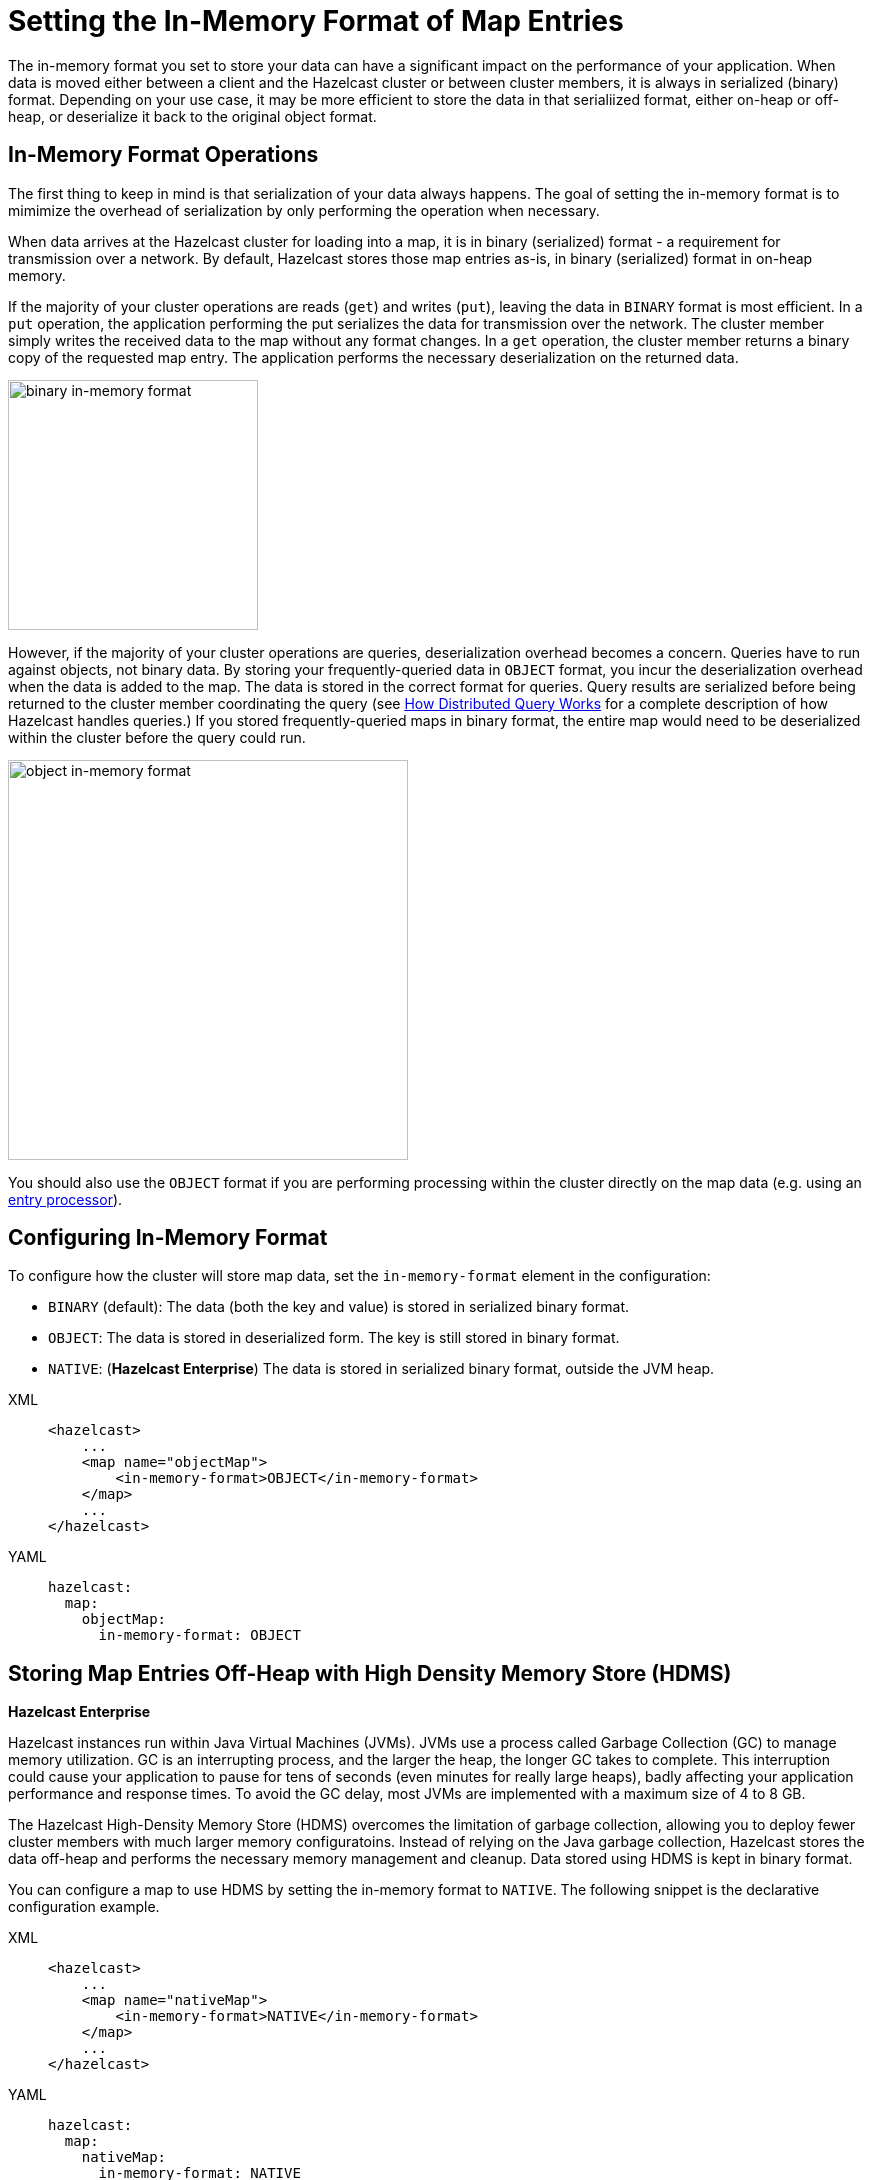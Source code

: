 = Setting the In-Memory Format of Map Entries
:description: The in-memory format you set to store your data can have a significant impact on the performance of your application. When data is moved either between a client and the Hazelcast cluster or between cluster members, it is always in serialized (binary) format. Depending on your use case, it may be more efficient to store the data in that serialiized format, either on-heap or off-heap, or deserialize it back to the original object format.

[[setting-in-memory-format]]

{description}

== In-Memory Format Operations

The first thing to keep in mind is that serialization of your data always happens. The goal of setting the in-memory format is to mimimize the overhead of serialization by only performing the operation when necessary. 

When data arrives at the Hazelcast cluster for loading into a map, it is in binary (serialized) format - a requirement for transmission over a network. By default, Hazelcast stores those map entries as-is, in binary (serialized) format in on-heap memory. 

If the majority of your cluster operations are reads (`get`) and writes (`put`), leaving the data in `BINARY` format is most efficient. In a `put` operation, the application performing the put serializes the data for transmission over the network. The cluster member simply writes the received data to the map without any format changes. In a `get` operation, the cluster member returns a binary copy of the requested map entry. The application performs the necessary deserialization on the returned data. 

image::ROOT:serialization1.png[binary in-memory format, 250]

However, if the majority of your cluster operations are queries, deserialization overhead becomes a concern. Queries have to run against objects, not binary data. By storing your frequently-queried data in `OBJECT` format, you incur the deserialization overhead when the data is added to the map. The data is stored in the correct format for queries. Query results are serialized before being returned to the cluster member coordinating the query (see xref:query:how-distributed-query-works.adoc[How Distributed Query Works] for a complete description of how Hazelcast handles queries.) If you stored frequently-queried maps in binary format, the entire map would need to be deserialized within the cluster before the query could run. 

image:ROOT:serialization2.png[object in-memory format, 400]

You should also use the `OBJECT` format if you are performing processing within the cluster directly on the map data (e.g. using an xref:computing:entry-processor.adoc[entry processor]). 

== Configuring In-Memory Format

To configure how the cluster will store map data, set the `in-memory-format` element in the configuration:

* `BINARY` (default): The data (both the key and value) is stored in serialized
binary format. 
* `OBJECT`: The data is stored in deserialized form. The key is still
stored in binary format.
* `NATIVE`: ([navy]*Hazelcast Enterprise*) The data is stored in serialized binary format, outside the JVM heap. 

[tabs] 
==== 
XML:: 
+ 
-- 
[source,xml]
----
<hazelcast>
    ...
    <map name="objectMap">
        <in-memory-format>OBJECT</in-memory-format>
    </map>
    ...
</hazelcast>
----
--

YAML::
+
[source,yaml]
----
hazelcast:
  map:
    objectMap:
      in-memory-format: OBJECT
----
====

[[using-high-density-memory-store-with-map]]
== Storing Map Entries Off-Heap with High Density Memory Store (HDMS)

[navy]*Hazelcast Enterprise*

Hazelcast instances run within Java Virtual Machines (JVMs). JVMs use a process called Garbage Collection (GC) to manage memory utilization. GC is an interrupting process, and the larger the heap, the longer GC takes to complete. This interruption could cause your application to pause for tens of seconds (even minutes for really large heaps), badly affecting your application performance and response times. To avoid the GC delay, most JVMs are implemented with a maximum size of 4 to 8 GB. 

The Hazelcast High-Density Memory Store (HDMS) overcomes the limitation of garbage collection, allowing you to deploy fewer cluster members with much larger memory configuratoins. Instead of relying on the Java garbage collection, Hazelcast stores the data off-heap and performs the necessary memory management and cleanup. Data stored using HDMS is kept in binary format.

You can configure a map to use HDMS by setting the in-memory format to `NATIVE`. The following snippet is the declarative configuration example.

[tabs] 
==== 
XML:: 
+ 
-- 
[source,xml]
----
<hazelcast>
    ...
    <map name="nativeMap">
        <in-memory-format>NATIVE</in-memory-format>
    </map>
    ...
</hazelcast>
----
--

YAML::
+
[source,yaml]
----
hazelcast:
  map:
    nativeMap:
      in-memory-format: NATIVE
----
====

Keep in mind that you should have already enabled HDMS usage for your cluster. See the xref:storage:high-density-memory.adoc#configuring-high-density-memory-store[Configuring High-Density Memory Store section].

You can also benefit from the persistent memory technologies such as Intel(R) Optane(TM) DC to be used by HDMS. See the xref:storage:high-density-memory.adoc#using-persistent-memory[Using Persistent Memory section].

Note that `NATIVE` memory stores data in binary format. Maps stored in HDMS have to be deserialized before they can be queried. A best practice is to use on-heap memory for maps that will be frequently queried when possible. 

NOTE: See the xref:storage:high-density-memory.adoc[High-Density Memory Store section]
for more information on the HDMS feature
